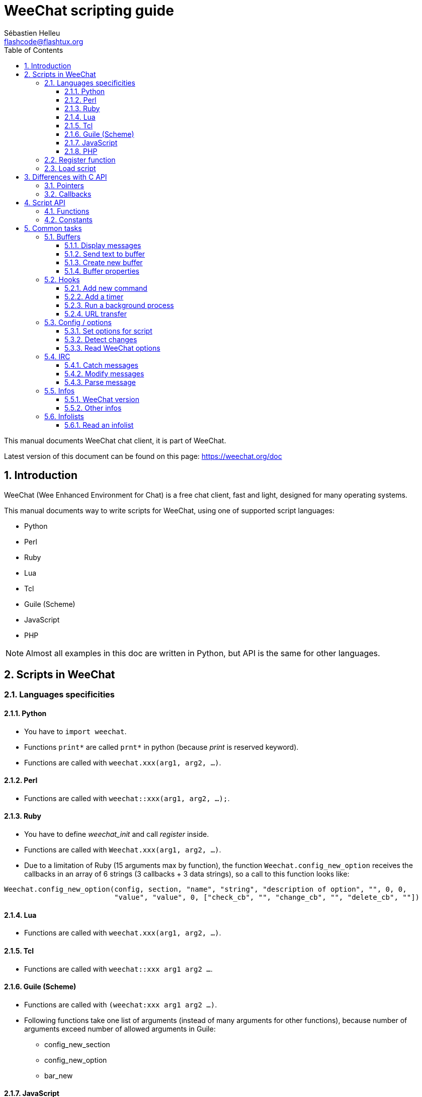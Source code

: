 = WeeChat scripting guide
:author: Sébastien Helleu
:email: flashcode@flashtux.org
:lang: en
:toc: left
:toclevels: 3
:sectnums:
:docinfo1:


This manual documents WeeChat chat client, it is part of WeeChat.

Latest version of this document can be found on this page:
https://weechat.org/doc


[[introduction]]
== Introduction

WeeChat (Wee Enhanced Environment for Chat) is a free chat client, fast and
light, designed for many operating systems.

This manual documents way to write scripts for WeeChat, using one of supported
script languages:

* Python
* Perl
* Ruby
* Lua
* Tcl
* Guile (Scheme)
* JavaScript
* PHP

[NOTE]
Almost all examples in this doc are written in Python, but API is the same for
other languages.

[[scripts_in_weechat]]
== Scripts in WeeChat

[[languages_specificities]]
=== Languages specificities

==== Python

* You have to `import weechat`.
* Functions `+print*+` are called `+prnt*+` in python (because _print_ is reserved
  keyword).
* Functions are called with `weechat.xxx(arg1, arg2, ...)`.

==== Perl

* Functions are called with `weechat::xxx(arg1, arg2, ...);`.

==== Ruby

* You have to define _weechat_init_ and call _register_ inside.
* Functions are called with `Weechat.xxx(arg1, arg2, ...)`.
* Due to a limitation of Ruby (15 arguments max by function), the function
  `Weechat.config_new_option` receives the callbacks in an array of 6 strings
  (3 callbacks + 3 data strings), so a call to this function looks like:

[source,ruby]
----
Weechat.config_new_option(config, section, "name", "string", "description of option", "", 0, 0,
                          "value", "value", 0, ["check_cb", "", "change_cb", "", "delete_cb", ""])
----

==== Lua

* Functions are called with `weechat.xxx(arg1, arg2, ...)`.

==== Tcl

* Functions are called with `weechat::xxx arg1 arg2 ...`.

==== Guile (Scheme)

* Functions are called with `(weechat:xxx arg1 arg2 ...)`.
* Following functions take one list of arguments (instead of many arguments
  for other functions), because number of arguments exceed number of allowed
  arguments in Guile:
** config_new_section
** config_new_option
** bar_new

==== JavaScript

* Functions are called with `weechat.xxx(arg1, arg2, ...);`.

==== PHP

* Functions are called with `weechat_xxx(arg1, arg2, ...);`.

[[register_function]]
=== Register function

All WeeChat scripts must "register" themselves to WeeChat, and this must be
first WeeChat function called in script.

Prototype:

[source,python]
----
weechat.register(name, author, version, license, description, shutdown_function, charset)
----

Arguments:

* _name_: string, internal name of script
* _author_: string, author name
* _version_: string, script version
* _license_: string, script license
* _description_: string, short description of script
* _shutdown_function_: string, name of function called when script is unloaded
  (can be empty string)
* _charset_: string, script charset (if your script is UTF-8, you can use blank
  value here, because UTF-8 is default charset)

Example of script, for each language:

* Python:

[source,python]
----
import weechat

weechat.register("test_python", "FlashCode", "1.0", "GPL3", "Test script", "", "")
weechat.prnt("", "Hello, from python script!")
----

* Perl:

[source,perl]
----
weechat::register("test_perl", "FlashCode", "1.0", "GPL3", "Test script", "", "");
weechat::print("", "Hello, from perl script!");
----

* Ruby:

[source,ruby]
----
def weechat_init
  Weechat.register("test_ruby", "FlashCode", "1.0", "GPL3", "Test script", "", "")
  Weechat.print("", "Hello, from ruby script!")
  return Weechat::WEECHAT_RC_OK
end
----

* Lua:

[source,lua]
----
weechat.register("test_lua", "FlashCode", "1.0", "GPL3", "Test script", "", "")
weechat.print("", "Hello, from lua script!")
----

* Tcl:

[source,tcl]
----
weechat::register "test_tcl" "FlashCode" "1.0" "GPL3" "Test script" "" ""
weechat::print "" "Hello, from tcl script!"
----

* Guile (Scheme):

[source,lisp]
----
(weechat:register "test_scheme" "FlashCode" "1.0" "GPL3" "Test script" "" "")
(weechat:print "" "Hello, from scheme script!")
----

* JavaScript:

[source,javascript]
----
weechat.register("test_js", "FlashCode", "1.0", "GPL3", "Test script", "", "");
weechat.print("", "Hello, from javascript script!");
----

* PHP:

[source,php]
----
weechat_register('test_php', 'FlashCode', '1.0', 'GPL3', 'Test script', '', '');
weechat_print('', 'Hello, from PHP script!');
----

[[load_script]]
=== Load script

It is recommended to use the "script" plugin to load scripts, for example:

----
/script load script.py
/script load script.pl
/script load script.rb
/script load script.lua
/script load script.tcl
/script load script.scm
/script load script.js
/script load script.php
----

Each language has also its own command:

----
/python load script.py
/perl load script.pl
/ruby load script.rb
/lua load script.lua
/tcl load script.tcl
/guile load script.scm
/javascript load script.js
/php load script.php
----

You can make link in directory _language/autoload_ to autoload script when
WeeChat is starting.

For example with Python:

----
$ cd ~/.weechat/python/autoload
$ ln -s ../script.py
----

[NOTE]
When installing a script with command `/script install` the link in _autoload_
directory is automatically created.

[[differences_with_c_api]]
== Differences with C API

Script API is almost the same as C plugin API.
You can look at link:weechat_plugin_api.en.html[WeeChat plugin API reference]
for detail about each function in API: prototype, arguments, return values, examples.

It's important to make difference between a _plugin_ and a _script_: a
_plugin_ is a binary file compiled and loaded with command `/plugin`, whereas
a _script_ is a text file loaded with a plugin like _python_ with command
`/python`.

When your script _test.py_ calls a WeeChat API function, path is like that:

....
               ┌──────────────────────┐        ╔══════════════════╗
               │     python plugin    │        ║  WeeChat "core"  ║
               ├────────────┬─────────┤        ╟─────────┐        ║
test.py ─────► │ script API │  C API  │ ─────► ║  C API  │        ║
               └────────────┴─────────┘        ╚═════════╧════════╝
....

When WeeChat calls a callback in your script _test.py_, it's reverse of
previous path:

....
╔══════════════════╗        ┌──────────────────────┐
║  WeeChat "core"  ║        │     python plugin    │
║        ┌─────────╢        ├─────────┬────────────┤
║        │  C API  ║ ─────► │  C API  │ script API │ ─────► test.py
╚════════╧═════════╝        └─────────┴────────────┘
....

[[pointers]]
=== Pointers

As you probably know, there is not really "pointers" in scripts. So when API
functions return pointer, it is converted to string for script.

For example, if function return pointer 0x1234ab56, script will get string
"0x1234ab56".

And when an API function expects a pointer in arguments, script must give that
string value. C plugin will convert it to real pointer before calling C API
function.

Empty string or "0x0" are allowed, they means NULL in C.
For example, to print data on core buffer (WeeChat main buffer), you can do:

[source,python]
----
weechat.prnt("", "hi!")
----

[WARNING]
In many functions, for speed reasons, WeeChat does not check if your pointer
is correct or not. It's your job to check you're giving a valid pointer,
otherwise you may see a nice crash report ;)

[[callbacks]]
=== Callbacks

Almost all WeeChat callbacks must return WEECHAT_RC_OK or WEECHAT_RC_ERROR
(exception is modifier callback, which returns a string).

C callbacks are using a "data" argument, which is a pointer. In script API,
this "data" is a string with a any value (it's not a pointer).

Example of callback, for each language:

* Python:

[source,python]
----
def timer_cb(data, remaining_calls):
    weechat.prnt("", "timer! data=%s" % data)
    return weechat.WEECHAT_RC_OK

weechat.hook_timer(1000, 0, 1, "timer_cb", "test")
----

* Perl:

[source,perl]
----
sub timer_cb {
    my ($data, $remaining_calls) = @_;
    weechat::print("", "timer! data=$data");
    return weechat::WEECHAT_RC_OK;
}

weechat::hook_timer(1000, 0, 1, "timer_cb", "test");
----

* Ruby:

[source,ruby]
----
def timer_cb(data, remaining_calls)
  Weechat.print("", "timer! data=#{data}");
  return Weechat::WEECHAT_RC_OK
end

Weechat.hook_timer(1000, 0, 1, "timer_cb", "test");
----

* Lua:

[source,lua]
----
function timer_cb(data, remaining_calls)
    weechat.print("", "timer! data="..data)
    return weechat.WEECHAT_RC_OK
end

weechat.hook_timer(1000, 0, 1, "timer_cb", "test")
----

* Tcl:

[source,tcl]
----
proc timer_cb { data remaining_calls } {
    weechat::print {} "timer! data=$data"
    return $::weechat::WEECHAT_RC_OK
}

weechat::hook_timer 1000 0 1 timer_cb test
----

* Guile (Scheme):

[source,lisp]
----
(define (timer_cb data remaining_calls)
  (weechat:print "" (string-append "timer! data=" data))
  weechat:WEECHAT_RC_OK
)

(weechat:hook_timer 1000 0 1 "timer_cb" "test")
----

* JavaScript:

[source,javascript]
----
function timer_cb(data, remaining_calls) {
    weechat.print("", "timer! data=" + data);
    return weechat.WEECHAT_RC_OK;
}

weechat.hook_timer(1000, 0, 1, "timer_cb", "test");
----

* PHP:

[source,php]
----
$timer_cb = function ($data, $remaining_calls) {
    weechat_print('', 'timer! data=' . $data);
    return WEECHAT_RC_OK;
};

weechat_hook_timer(1000, 0, 1, $timer_cb, 'test');
----

[[script_api]]
== Script API

For more information about functions in API, please read the
link:weechat_plugin_api.en.html[WeeChat plugin API reference].

[[script_api_functions]]
=== Functions

List of functions in script API:

[width="75%",cols="1,3",options="header"]
|===
| Category | Functions

| general |
  register

| plugins |
  plugin_get_name

| strings |
  charset_set +
  iconv_to_internal +
  iconv_from_internal +
  gettext +
  ngettext +
  strlen_screen +
  string_match +
  string_has_highlight +
  string_has_highlight_regex +
  string_mask_to_regex +
  string_format_size +
  string_remove_color +
  string_is_command_char +
  string_input_for_buffer +
  string_eval_expression +
  string_eval_path_home

| directories |
  mkdir_home +
  mkdir +
  mkdir_parents

| sorted lists |
  list_new +
  list_add +
  list_search +
  list_search_pos +
  list_casesearch +
  list_casesearch_pos +
  list_get +
  list_set +
  list_next +
  list_prev +
  list_string +
  list_size +
  list_remove +
  list_remove_all +
  list_free

| configuration files |
  config_new +
  config_new_section +
  config_search_section +
  config_new_option +
  config_search_option +
  config_string_to_boolean +
  config_option_reset +
  config_option_set +
  config_option_set_null +
  config_option_unset +
  config_option_rename +
  config_option_is_null +
  config_option_default_is_null +
  config_boolean +
  config_boolean_default +
  config_integer +
  config_integer_default +
  config_string +
  config_string_default +
  config_color +
  config_color_default +
  config_write_option +
  config_write_line +
  config_write +
  config_read +
  config_reload +
  config_option_free +
  config_section_free_options +
  config_section_free +
  config_free +
  config_get +
  config_get_plugin +
  config_is_set_plugin +
  config_set_plugin +
  config_set_desc_plugin +
  config_unset_plugin

| key bindings |
  key_bind +
  key_unbind

| display |
  prefix +
  color +
  print (for python: prnt) +
  print_date_tags (for python: prnt_date_tags) +
  print_y (for python: prnt_y) +
  log_print

| hooks |
  hook_command +
  hook_command_run +
  hook_timer +
  hook_fd +
  hook_process +
  hook_process_hashtable +
  hook_connect +
  hook_line +
  hook_print +
  hook_signal +
  hook_signal_send +
  hook_hsignal +
  hook_hsignal_send +
  hook_config +
  hook_completion +
  hook_completion_get_string +
  hook_completion_list_add +
  hook_modifier +
  hook_modifier_exec +
  hook_info +
  hook_info_hashtable +
  hook_infolist +
  hook_focus +
  hook_set +
  unhook +
  unhook_all

| buffers |
  buffer_new +
  current_buffer +
  buffer_search +
  buffer_search_main +
  buffer_clear +
  buffer_close +
  buffer_merge +
  buffer_unmerge +
  buffer_get_integer +
  buffer_get_string +
  buffer_get_pointer +
  buffer_set +
  buffer_string_replace_local_var +
  buffer_match_list

| windows |
  current_window +
  window_search_with_buffer +
  window_get_integer +
  window_get_string +
  window_get_pointer +
  window_set_title

| nicklist |
  nicklist_add_group +
  nicklist_search_group +
  nicklist_add_nick +
  nicklist_search_nick +
  nicklist_remove_group +
  nicklist_remove_nick +
  nicklist_remove_all +
  nicklist_group_get_integer +
  nicklist_group_get_string +
  nicklist_group_get_pointer +
  nicklist_group_set +
  nicklist_nick_get_integer +
  nicklist_nick_get_string +
  nicklist_nick_get_pointer +
  nicklist_nick_set

| bars |
  bar_item_search +
  bar_item_new +
  bar_item_update +
  bar_item_remove +
  bar_search +
  bar_new +
  bar_set +
  bar_update +
  bar_remove

| commands |
  command

| infos |
  info_get +
  info_get_hashtable

| infolists |
  infolist_new +
  infolist_new_item +
  infolist_new_var_integer +
  infolist_new_var_string +
  infolist_new_var_pointer +
  infolist_new_var_time +
  infolist_get +
  infolist_next +
  infolist_prev +
  infolist_reset_item_cursor +
  infolist_search_var +
  infolist_fields +
  infolist_integer +
  infolist_string +
  infolist_pointer +
  infolist_time +
  infolist_free

| hdata |
  hdata_get +
  hdata_get_var_offset +
  hdata_get_var_type_string +
  hdata_get_var_array_size +
  hdata_get_var_array_size_string +
  hdata_get_var_hdata +
  hdata_get_list +
  hdata_check_pointer +
  hdata_move +
  hdata_search +
  hdata_char +
  hdata_integer +
  hdata_long +
  hdata_string +
  hdata_pointer +
  hdata_time +
  hdata_hashtable +
  hdata_compare +
  hdata_update +
  hdata_get_string

| upgrade |
  upgrade_new +
  upgrade_write_object +
  upgrade_read +
  upgrade_close
|===

[[script_api_constants]]
=== Constants

List of constants in script API:

[width="75%",cols="1,3",options="header"]
|===
| Category | Constants

| return codes |
  WEECHAT_RC_OK +
  WEECHAT_RC_OK_EAT +
  WEECHAT_RC_ERROR

| configuration files |
  WEECHAT_CONFIG_READ_OK +
  WEECHAT_CONFIG_READ_MEMORY_ERROR +
  WEECHAT_CONFIG_READ_FILE_NOT_FOUND +
  WEECHAT_CONFIG_WRITE_OK +
  WEECHAT_CONFIG_WRITE_ERROR +
  WEECHAT_CONFIG_WRITE_MEMORY_ERROR +
  WEECHAT_CONFIG_OPTION_SET_OK_CHANGED +
  WEECHAT_CONFIG_OPTION_SET_OK_SAME_VALUE +
  WEECHAT_CONFIG_OPTION_SET_ERROR +
  WEECHAT_CONFIG_OPTION_SET_OPTION_NOT_FOUND +
  WEECHAT_CONFIG_OPTION_UNSET_OK_NO_RESET +
  WEECHAT_CONFIG_OPTION_UNSET_OK_RESET +
  WEECHAT_CONFIG_OPTION_UNSET_OK_REMOVED +
  WEECHAT_CONFIG_OPTION_UNSET_ERROR

| sorted lists |
  WEECHAT_LIST_POS_SORT +
  WEECHAT_LIST_POS_BEGINNING +
  WEECHAT_LIST_POS_END

| hotlist |
  WEECHAT_HOTLIST_LOW +
  WEECHAT_HOTLIST_MESSAGE +
  WEECHAT_HOTLIST_PRIVATE +
  WEECHAT_HOTLIST_HIGHLIGHT

| hook process |
  WEECHAT_HOOK_PROCESS_RUNNING +
  WEECHAT_HOOK_PROCESS_ERROR

| hook connect |
  WEECHAT_HOOK_CONNECT_OK +
  WEECHAT_HOOK_CONNECT_ADDRESS_NOT_FOUND +
  WEECHAT_HOOK_CONNECT_IP_ADDRESS_NOT_FOUND +
  WEECHAT_HOOK_CONNECT_CONNECTION_REFUSED +
  WEECHAT_HOOK_CONNECT_PROXY_ERROR +
  WEECHAT_HOOK_CONNECT_LOCAL_HOSTNAME_ERROR +
  WEECHAT_HOOK_CONNECT_GNUTLS_INIT_ERROR +
  WEECHAT_HOOK_CONNECT_GNUTLS_HANDSHAKE_ERROR +
  WEECHAT_HOOK_CONNECT_MEMORY_ERROR +
  WEECHAT_HOOK_CONNECT_TIMEOUT +
  WEECHAT_HOOK_CONNECT_SOCKET_ERROR

| hook signal |
  WEECHAT_HOOK_SIGNAL_STRING +
  WEECHAT_HOOK_SIGNAL_INT +
  WEECHAT_HOOK_SIGNAL_POINTER
|===

[[common_tasks]]
== Common tasks

This chapter shows some common tasks, with examples.
Only partial things in API are used here, for full reference, see the
link:weechat_plugin_api.en.html[WeeChat plugin API reference].

[[buffers]]
=== Buffers

[[buffers_display_messages]]
==== Display messages

An empty string is often used to work with WeeChat core buffer. For other
buffers, you must give pointer (as string, see <<pointers,pointers>>).

Examples:

[source,python]
----
# display "hello" on core buffer
weechat.prnt("", "hello")

# display "hello" on core buffer, but do not write it to log file
# (version >= 0.3.3 only)
weechat.prnt_date_tags("", 0, "no_log", "hello")

# display prefix "==>" and message "hello" on current buffer
# (prefix and message must be separated by tab)
weechat.prnt(weechat.current_buffer(), "==>\thello")

# display error message on core buffer (with error prefix)
weechat.prnt("", "%swrong arguments" % weechat.prefix("error"))

# display message with color on core buffer
weechat.prnt("", "text %syellow on blue" % weechat.color("yellow,blue"))

# search buffer and display message
# (full name of buffer is plugin.name, for example: "irc.freenode.#weechat")
buffer = weechat.buffer_search("irc", "freenode.#weechat")
weechat.prnt(buffer, "message on #weechat channel")

# other solution to find an IRC buffer (better)
# (note that server and channel are separated by a comma)
buffer = weechat.info_get("irc_buffer", "freenode,#weechat")
weechat.prnt(buffer, "message on #weechat channel")
----

[NOTE]
Print function is called `prnt` in Python and `print` in other languages.

[[buffers_send_text]]
==== Send text to buffer

You can send text or command to a buffer. This is exactly like if you type text
on command line and press [Enter].

Examples:

[source,python]
----
# execute command "/help" on current buffer (result is on core buffer)
weechat.command("", "/help")

# send "hello" to #weechat IRC channel (users on channel will see message)
buffer = weechat.info_get("irc_buffer", "freenode,#weechat")
weechat.command(buffer, "hello")
----

[[buffers_new]]
==== Create new buffer

You can create a new buffer in your script, then use it for displaying messages.

Two callbacks can be called (they are optional): one for input data (when you
type some text and press [Enter] on buffer), the other is called when buffer is
closed (for example by `/buffer close`).

Example:

[source,python]
----
# callback for data received in input
def buffer_input_cb(data, buffer, input_data):
    # ...
    return weechat.WEECHAT_RC_OK

# callback called when buffer is closed
def buffer_close_cb(data, buffer):
    # ...
    return weechat.WEECHAT_RC_OK

# create buffer
buffer = weechat.buffer_new("mybuffer", "buffer_input_cb", "", "buffer_close_cb", "")

# set title
weechat.buffer_set(buffer, "title", "This is title for my buffer.")

# disable logging, by setting local variable "no_log" to "1"
weechat.buffer_set(buffer, "localvar_set_no_log", "1")
----

[[buffers_properties]]
==== Buffer properties

You can read buffer properties, as string, integer or pointer.

Examples:

[source,python]
----
buffer = weechat.current_buffer()

number = weechat.buffer_get_integer(buffer, "number")
name = weechat.buffer_get_string(buffer, "name")
short_name = weechat.buffer_get_string(buffer, "short_name")
----

It is possible to add, read or delete local variables in buffer:

[source,python]
----
# add local variable
weechat.buffer_set(buffer, "localvar_set_myvar", "my_value")

# read local variable
myvar = weechat.buffer_get_string(buffer, "localvar_myvar")

# delete local variable
weechat.buffer_set(buffer, "localvar_del_myvar", "")
----

To see local variables of a buffer, do this command in WeeChat:

----
/buffer localvar
----

[[hooks]]
=== Hooks

[[hook_command]]
==== Add new command

Add a custom command with `hook_command`. You can use a custom completion
template to complete arguments of your command.

Example:

[source,python]
----
def my_command_cb(data, buffer, args):
    # ...
    return weechat.WEECHAT_RC_OK

hook = weechat.hook_command("myfilter", "description of myfilter",
    "[list] | [enable|disable|toggle [name]] | [add name plugin.buffer tags regex] | [del name|-all]",
    "description of arguments...",
    "list"
    " || enable %(filters_names)"
    " || disable %(filters_names)"
    " || toggle %(filters_names)"
    " || add %(filters_names) %(buffers_plugins_names)|*"
    " || del %(filters_names)|-all",
    "my_command_cb", "")
----

And then in WeeChat:

----
/help myfilter

/myfilter arguments...
----

[[hook_timer]]
==== Add a timer

Add a timer with `hook_timer`.

Example:

[source,python]
----
def timer_cb(data, remaining_calls):
    # ...
    return weechat.WEECHAT_RC_OK

# timer called each minute when second is 00
weechat.hook_timer(60 * 1000, 60, 0, "timer_cb", "")
----

[[hook_process]]
==== Run a background process

You can run a background process with `hook_process`. Your callback will be
called when data is ready. It may be called many times.

For the last call to your callback, _rc_ is set to 0 or positive value, it's
return code of command.

Example:

[source,python]
----
process_output = ""

def my_process_cb(data, command, rc, out, err):
    global process_output
    if out != "":
        process_output += out
    if int(rc) >= 0:
        weechat.prnt("", process_output)
    return weechat.WEECHAT_RC_OK

weechat.hook_process("/bin/ls -l /etc", 10 * 1000, "my_process_cb", "")
----

[[url_transfer]]
==== URL transfer

_New in version 0.3.7._

To download URL (or post to URL), you have to use function `hook_process`, or
`hook_process_hashtable` if you need to set options for URL transfer.

Example of URL transfer without option: the HTML page will be received as "out"
in callback (standard output of process):

[source,python]
----
# Display current stable version of WeeChat.
weechat_version = ""

def weechat_process_cb(data, command, rc, out, err):
    global weechat_version
    if out != "":
        weechat_version += out
    if int(rc) >= 0:
        weechat.prnt("", "Current WeeChat stable is: %s" % weechat_version)
    return weechat.WEECHAT_RC_OK

weechat.hook_process("url:https://weechat.org/dev/info/stable/",
                     30 * 1000, "weechat_process_cb", "")
----

[TIP]
All infos available about WeeChat are on page https://weechat.org/dev/info

Example of URL transfer with an option: download latest WeeChat development
package in file _/tmp/weechat-devel.tar.gz_:

[source,python]
----
def my_process_cb(data, command, rc, out, err):
    if int(rc) >= 0:
        weechat.prnt("", "End of transfer (rc=%s)" % rc)
    return weechat.WEECHAT_RC_OK

weechat.hook_process_hashtable("url:https://weechat.org/files/src/weechat-devel.tar.gz",
                               {"file_out": "/tmp/weechat-devel.tar.gz"},
                               30 * 1000, "my_process_cb", "")
----

For more information about URL transfer and available options, see functions
`hook_process` and `hook_process_hashtable` in
link:weechat_plugin_api.en.html#_hook_process[WeeChat plugin API reference].

[[config_options]]
=== Config / options

[[config_options_set_script]]
==== Set options for script

Function `config_is_set_plugin` is used to check if an option is set or not,
and `config_set_plugin` to set option.

Example:

[source,python]
----
script_options = {
    "option1" : "value1",
    "option2" : "value2",
    "option3" : "value3",
}
for option, default_value in script_options.items():
    if not weechat.config_is_set_plugin(option):
        weechat.config_set_plugin(option, default_value)
----

[[config_options_detect_changes]]
==== Detect changes

You must use `hook_config` to be notified if user changes some script options.

Example:

[source,python]
----
SCRIPT_NAME = "myscript"

# ...

def config_cb(data, option, value):
    """Callback called when a script option is changed."""
    # for example, read all script options to script variables...
    # ...
    return weechat.WEECHAT_RC_OK

# ...

weechat.hook_config("plugins.var.python." + SCRIPT_NAME + ".*", "config_cb", "")
# for other languages, change "python" with your language (perl/ruby/lua/tcl/guile/javascript)
----

[[config_options_weechat]]
==== Read WeeChat options

Function `config_get` returns pointer to option. Then, depending on option type,
you must call `config_string`, `config_boolean`, `config_integer` or
`config_color`.

[source,python]
----
# string
weechat.prnt("", "value of option weechat.look.item_time_format is: %s"
                 % (weechat.config_string(weechat.config_get("weechat.look.item_time_format"))))

# boolean
weechat.prnt("", "value of option weechat.look.day_change is: %d"
                 % (weechat.config_boolean(weechat.config_get("weechat.look.day_change"))))

# integer
weechat.prnt("", "value of option weechat.look.scroll_page_percent is: %d"
                 % (weechat.config_integer(weechat.config_get("weechat.look.scroll_page_percent"))))

# color
weechat.prnt("", "value of option weechat.color.chat_delimiters is: %s"
                 % (weechat.config_color(weechat.config_get("weechat.color.chat_delimiters"))))
----

[[irc]]
=== IRC

[[irc_catch_messages]]
==== Catch messages

IRC plugin sends two signals for a message received (`xxx` is IRC internal
server name, `yyy` is IRC command name like JOIN, QUIT, PRIVMSG, 301, ..):

xxxx,irc_in_yyy::
    signal sent before processing message

xxx,irc_in2_yyy::
    signal sent after processing message

[source,python]
----
def join_cb(data, signal, signal_data):
    # signal is for example: "freenode,irc_in2_join"
    # signal_data is IRC message, for example: ":nick!user@host JOIN :#channel"
    server = signal.split(",")[0]
    msg = weechat.info_get_hashtable("irc_message_parse", {"message": signal_data})
    buffer = weechat.info_get("irc_buffer", "%s,%s" % (server, msg["channel"]))
    if buffer:
        weechat.prnt(buffer, "%s (%s) has joined this channel!" % (msg["nick"], msg["host"]))
    return weechat.WEECHAT_RC_OK

# it is useful here to use "*" as server, to catch JOIN messages on all IRC
# servers
weechat.hook_signal("*,irc_in2_join", "join_cb", "")
----

[[irc_modify_messages]]
==== Modify messages

IRC plugin sends a "modifier" called "irc_in_xxx" ("xxx" is IRC command) for a
message received, so that you can modify it.

[source,python]
----
def modifier_cb(data, modifier, modifier_data, string):
    # add server name to all messages received
    # (OK that's not very useful, but that's just an example!)
    return "%s %s" % (string, modifier_data)

weechat.hook_modifier("irc_in_privmsg", "modifier_cb", "")
----

[WARNING]
A malformed message could crash WeeChat or cause severe problems!

[[irc_message_parse]]
==== Parse message

_New in version 0.3.4._

You can parse an IRC message with info_hashtable called "irc_message_parse".

The result is a hashtable with following keys
(the example values are built with this message:
`@time=2015-06-27T16:40:35.000Z :nick!user@host PRIVMSG #weechat :hello!`):

[width="100%",cols="1,^2,10,8",options="header"]
|===
| Key | WeeChat version | Description | Example

| tags | ≥ 0.4.0 |
  The tags in message (can be empty). |
  `time=2015-06-27T16:40:35.000Z`

| message_without_tags | ≥ 0.4.0 |
  The message without the tags (the same as message if there are no tags). |
  `:nick!user@host PRIVMSG #weechat :hello!`

| nick | ≥ 0.3.4 |
  The origin nick. |
  `nick`

| host | ≥ 0.3.4 |
  The origin host (includes the nick). |
  `nick!user@host`

| command | ≥ 0.3.4 |
  The command (_PRIVMSG_, _NOTICE_, ...). |
  `PRIVMSG`

| channel | ≥ 0.3.4 |
  The target channel. |
  `#weechat`

| arguments | ≥ 0.3.4 |
  The command arguments (includes the channel). |
  `#weechat :hello!`

| text | ≥ 1.3 |
  The text (for example user message). |
  `hello!`

| pos_command | ≥ 1.3 |
  The index of _command_ in message ("-1" if _command_ was not found). |
  `47`

| pos_arguments | ≥ 1.3 |
  The index of _arguments_ in message ("-1" if _arguments_ was not found). |
  `55`

| pos_channel | ≥ 1.3 |
  The index of _channel_ in message ("-1" if _channel_ was not found). |
  `55`

| pos_text | ≥ 1.3 |
  The index of _text_ in message ("-1" if _text_ was not found). |
  `65`
|===

[source,python]
----
dict = weechat.info_get_hashtable(
    "irc_message_parse",
    {"message": "@time=2015-06-27T16:40:35.000Z :nick!user@host PRIVMSG #weechat :hello!"})

# dict == {
#     "tags": "time=2015-06-27T16:40:35.000Z",
#     "message_without_tags": ":nick!user@host PRIVMSG #weechat :hello!",
#     "nick": "nick",
#     "host": "nick!user@host",
#     "command": "PRIVMSG",
#     "channel": "#weechat",
#     "arguments": "#weechat :hello!",
#     "text": "hello!",
#     "pos_command": "47",
#     "pos_arguments": "55",
#     "pos_channel": "55",
#     "pos_text": "65",
# }
----

[[infos]]
=== Infos

[[infos_weechat_version]]
==== WeeChat version

The best way to check version is to ask "version_number" and make integer
comparison with hexadecimal version number.

Example:

[source,python]
----
version = weechat.info_get("version_number", "") or 0
if int(version) >= 0x00030200:
    weechat.prnt("", "This is WeeChat 0.3.2 or newer")
else:
    weechat.prnt("", "This is WeeChat 0.3.1 or older")
----

[NOTE]
Versions ≤ 0.3.1.1 return empty string for _info_get("version_number")_ so you
must check that value returned is *not* empty.

To get version as string:

[source,python]
----
# this will display for example "Version 0.3.2"
weechat.prnt("", "Version %s" % weechat.info_get("version", ""))
----

[[infos_other]]
==== Other infos

[source,python]
----
# WeeChat home directory, for example: "/home/xxxx/.weechat"
weechat.prnt("", "WeeChat home dir: %s" % weechat.info_get("weechat_dir", ""))

# keyboard inactivity
weechat.prnt("", "Inactivity since %s seconds" % weechat.info_get("inactivity", ""))
----

[[infolists]]
=== Infolists

[[infolists_read]]
==== Read an infolist

You can read infolist built by WeeChat or other plugins.

Example:

[source,python]
----
# read infolist "buffer", to get list of buffers
infolist = weechat.infolist_get("buffer", "", "")
if infolist:
    while weechat.infolist_next(infolist):
        name = weechat.infolist_string(infolist, "name")
        weechat.prnt("", "buffer: %s" % name)
    weechat.infolist_free(infolist)
----

[IMPORTANT]
Don't forget to call `infolist_free` to free memory used by infolist, because
WeeChat will not automatically free memory.
